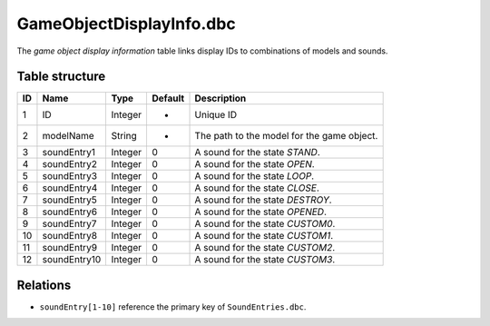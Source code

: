 .. _file-formats-dbc-gameobjectdisplayinfo:

=========================
GameObjectDisplayInfo.dbc
=========================

The *game object display information* table links display IDs to
combinations of models and sounds.

Table structure
---------------

+------+------------------+--------------------+-----------+----------------------------------------------+
| ID   | Name             | Type               | Default   | Description                                  |
+======+==================+====================+===========+==============================================+
| 1    | ID               | Integer            | -         | Unique ID                                    |
+------+------------------+--------------------+-----------+----------------------------------------------+
| 2    | modelName        | String             | -         | The path to the model for the game object.   |
+------+------------------+--------------------+-----------+----------------------------------------------+
| 3    | soundEntry1      | Integer            | 0         | A sound for the state *STAND*.               |
+------+------------------+--------------------+-----------+----------------------------------------------+
| 4    | soundEntry2      | Integer            | 0         | A sound for the state *OPEN*.                |
+------+------------------+--------------------+-----------+----------------------------------------------+
| 5    | soundEntry3      | Integer            | 0         | A sound for the state *LOOP*.                |
+------+------------------+--------------------+-----------+----------------------------------------------+
| 6    | soundEntry4      | Integer            | 0         | A sound for the state *CLOSE*.               |
+------+------------------+--------------------+-----------+----------------------------------------------+
| 7    | soundEntry5      | Integer            | 0         | A sound for the state *DESTROY*.             |
+------+------------------+--------------------+-----------+----------------------------------------------+
| 8    | soundEntry6      | Integer            | 0         | A sound for the state *OPENED*.              |
+------+------------------+--------------------+-----------+----------------------------------------------+
| 9    | soundEntry7      | Integer            | 0         | A sound for the state *CUSTOM0*.             |
+------+------------------+--------------------+-----------+----------------------------------------------+
| 10   | soundEntry8      | Integer            | 0         | A sound for the state *CUSTOM1*.             |
+------+------------------+--------------------+-----------+----------------------------------------------+
| 11   | soundEntry9      | Integer            | 0         | A sound for the state *CUSTOM2*.             |
+------+------------------+--------------------+-----------+----------------------------------------------+
| 12   | soundEntry10     | Integer            | 0         | A sound for the state *CUSTOM3*.             |
+------+------------------+--------------------+-----------+----------------------------------------------+

Relations
---------

-  ``soundEntry[1-10]`` reference the primary key of ``SoundEntries.dbc``.
